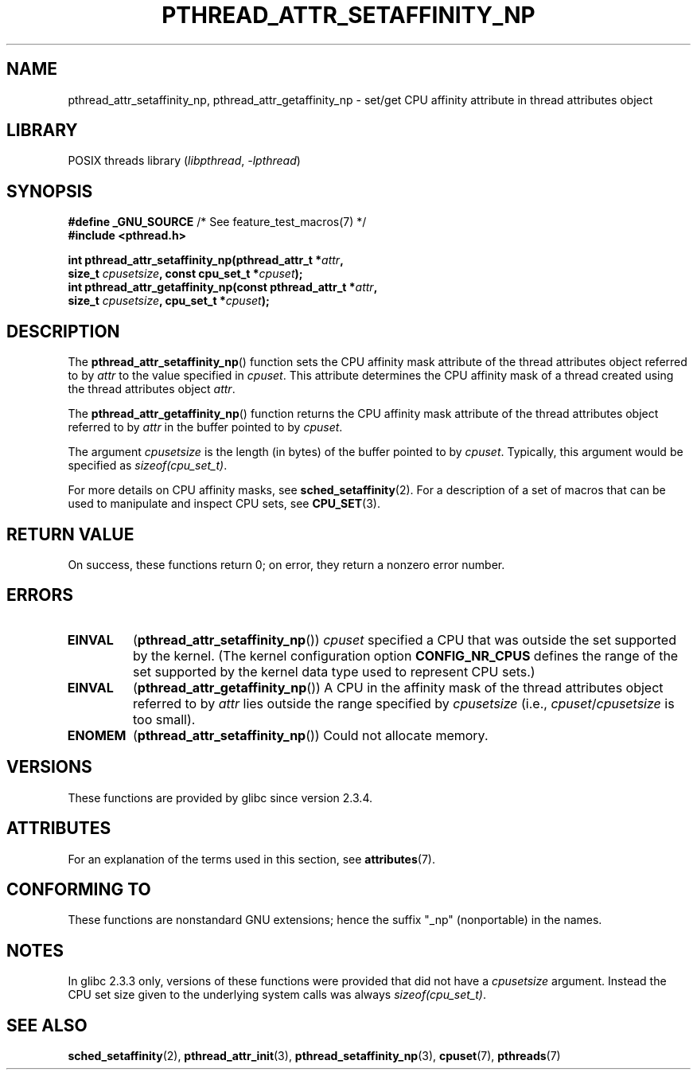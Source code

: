 .\" Copyright (c) 2008 Linux Foundation, written by Michael Kerrisk
.\"     <mtk.manpages@gmail.com>
.\"
.\" SPDX-License-Identifier: Linux-man-pages-copyleft
.\"
.TH PTHREAD_ATTR_SETAFFINITY_NP 3 2021-03-22 "Linux" "Linux Programmer's Manual"
.SH NAME
pthread_attr_setaffinity_np, pthread_attr_getaffinity_np \- set/get
CPU affinity attribute in thread attributes object
.SH LIBRARY
POSIX threads library
.RI ( libpthread ", " \-lpthread )
.SH SYNOPSIS
.nf
.BR "#define _GNU_SOURCE" "             /* See feature_test_macros(7) */"
.B #include <pthread.h>
.PP
.BI "int pthread_attr_setaffinity_np(pthread_attr_t *" attr ,
.BI "                   size_t " cpusetsize ", const cpu_set_t *" cpuset );
.BI "int pthread_attr_getaffinity_np(const pthread_attr_t *" attr ,
.BI "                   size_t " cpusetsize ", cpu_set_t *" cpuset );
.fi
.SH DESCRIPTION
The
.BR pthread_attr_setaffinity_np ()
function
sets the CPU affinity mask attribute of the
thread attributes object referred to by
.I attr
to the value specified in
.IR cpuset .
This attribute determines the CPU affinity mask
of a thread created using the thread attributes object
.IR attr .
.PP
The
.BR pthread_attr_getaffinity_np ()
function
returns the CPU affinity mask attribute of the thread attributes object
referred to by
.I attr
in the buffer pointed to by
.IR cpuset .
.PP
The argument
.I cpusetsize
is the length (in bytes) of the buffer pointed to by
.IR cpuset .
Typically, this argument would be specified as
.IR sizeof(cpu_set_t) .
.PP
For more details on CPU affinity masks, see
.BR sched_setaffinity (2).
For a description of a set of macros
that can be used to manipulate and inspect CPU sets, see
.BR CPU_SET (3).
.SH RETURN VALUE
On success, these functions return 0;
on error, they return a nonzero error number.
.SH ERRORS
.TP
.B EINVAL
.RB ( pthread_attr_setaffinity_np ())
.I cpuset
specified a CPU that was outside the set supported by the kernel.
(The kernel configuration option
.B CONFIG_NR_CPUS
defines the range of the set supported by the kernel data type
.\" cpumask_t
used to represent CPU sets.)
.\" The raw sched_getaffinity() system call returns the size (in bytes)
.\" of the cpumask_t type.
.TP
.B EINVAL
.RB ( pthread_attr_getaffinity_np ())
A CPU in the affinity mask of the thread attributes object referred to by
.I attr
lies outside the range specified by
.I cpusetsize
(i.e.,
.IR cpuset / cpusetsize
is too small).
.TP
.B ENOMEM
.RB ( pthread_attr_setaffinity_np ())
Could not allocate memory.
.SH VERSIONS
These functions are provided by glibc since version 2.3.4.
.SH ATTRIBUTES
For an explanation of the terms used in this section, see
.BR attributes (7).
.ad l
.nh
.TS
allbox;
lbx lb lb
l l l.
Interface	Attribute	Value
T{
.BR pthread_attr_setaffinity_np (),
.BR pthread_attr_getaffinity_np ()
T}	Thread safety	MT-Safe
.TE
.hy
.ad
.sp 1
.SH CONFORMING TO
These functions are nonstandard GNU extensions;
hence the suffix "_np" (nonportable) in the names.
.SH NOTES
In glibc 2.3.3 only,
versions of these functions were provided that did not have a
.I cpusetsize
argument.
Instead the CPU set size given to the underlying system calls was always
.IR sizeof(cpu_set_t) .
.SH SEE ALSO
.BR sched_setaffinity (2),
.BR pthread_attr_init (3),
.BR pthread_setaffinity_np (3),
.BR cpuset (7),
.BR pthreads (7)
